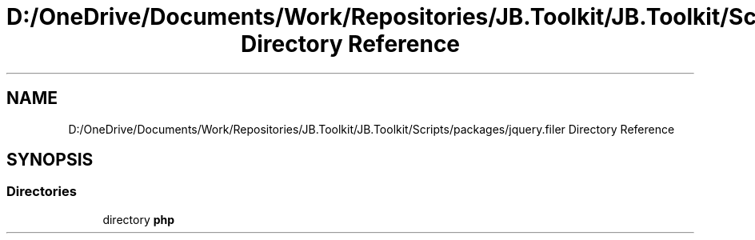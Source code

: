 .TH "D:/OneDrive/Documents/Work/Repositories/JB.Toolkit/JB.Toolkit/Scripts/packages/jquery.filer Directory Reference" 3 "Sat Oct 10 2020" "JB.Toolkit" \" -*- nroff -*-
.ad l
.nh
.SH NAME
D:/OneDrive/Documents/Work/Repositories/JB.Toolkit/JB.Toolkit/Scripts/packages/jquery.filer Directory Reference
.SH SYNOPSIS
.br
.PP
.SS "Directories"

.in +1c
.ti -1c
.RI "directory \fBphp\fP"
.br
.in -1c
